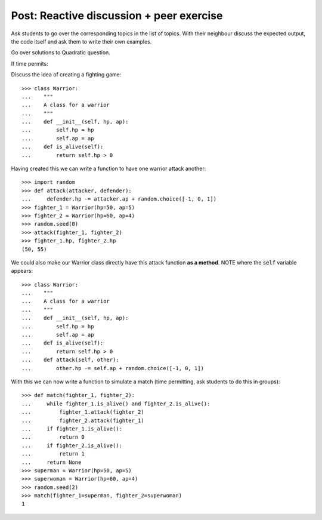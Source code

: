 Post: Reactive discussion + peer exercise
=========================================

Ask students to go over the corresponding topics in the list of topics. With
their neighbour discuss the expected output, the code itself and ask them to
write their own examples.


Go over solutions to Quadratic question.

If time permits:

Discuss the idea of creating a fighting game::

    >>> class Warrior:
    ...    """
    ...    A class for a warrior
    ...    """
    ...    def __init__(self, hp, ap):
    ...        self.hp = hp
    ...        self.ap = ap
    ...    def is_alive(self):
    ...        return self.hp > 0

Having created this we can write a function to have one warrior attack another::

    >>> import random
    >>> def attack(attacker, defender):
    ...     defender.hp -= attacker.ap + random.choice([-1, 0, 1])
    >>> fighter_1 = Warrior(hp=50, ap=5)
    >>> fighter_2 = Warrior(hp=60, ap=4)
    >>> random.seed(0)
    >>> attack(fighter_1, fighter_2)
    >>> fighter_1.hp, fighter_2.hp
    (50, 55)

We could also make our Warrior class directly have this attack function **as a
method**. NOTE where the :code:`self` variable appears::

    >>> class Warrior:
    ...    """
    ...    A class for a warrior
    ...    """
    ...    def __init__(self, hp, ap):
    ...        self.hp = hp
    ...        self.ap = ap
    ...    def is_alive(self):
    ...        return self.hp > 0
    ...    def attack(self, other):
    ...        other.hp -= self.ap + random.choice([-1, 0, 1])


With this we can now write a function to simulate a match (time permitting, ask
students to do this in groups)::

    >>> def match(fighter_1, fighter_2):
    ...     while fighter_1.is_alive() and fighter_2.is_alive():
    ...         fighter_1.attack(fighter_2)
    ...         fighter_2.attack(fighter_1)
    ...     if fighter_1.is_alive():
    ...         return 0
    ...     if fighter_2.is_alive():
    ...         return 1
    ...     return None
    >>> superman = Warrior(hp=50, ap=5)
    >>> superwoman = Warrior(hp=60, ap=4)
    >>> random.seed(2)
    >>> match(fighter_1=superman, fighter_2=superwoman)
    1
